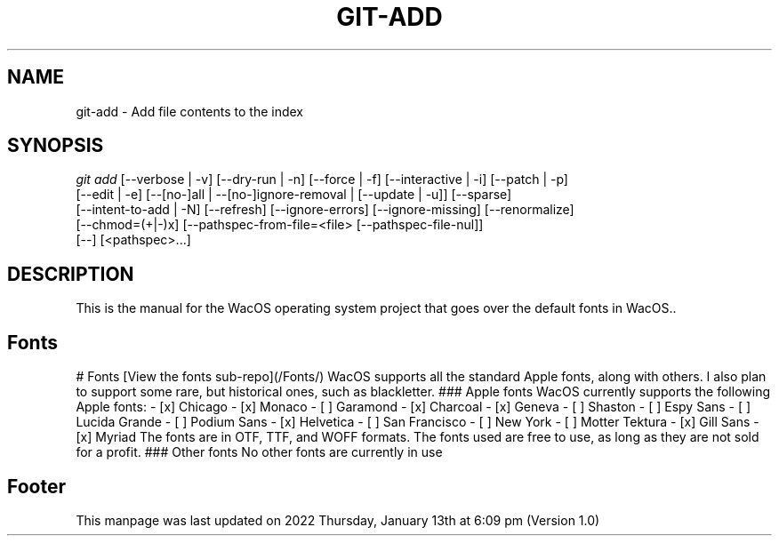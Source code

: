 '\" t
.\"     Title: WacOS Manual for the WacOS Font libraries
.\"    Author: [FIXME: author] [see http://www.docbook.org/tdg5/en/html/author]
.\" Generator: DocBook XSL Stylesheets vsnapshot <http://docbook.sf.net/>
.\"      Date: 2022/01/13@18:09
.\"    Manual: Git Manual
.\"    Source: Nil
.\"  Language: English (US)
.\"
.TH "GIT\-ADD" "1" "12/10/2021" "Git 2\&.34\&.1\&.182\&.ge77354" "Git Manual"
.\" -----------------------------------------------------------------
.\" * Define some portability stuff
.\" -----------------------------------------------------------------
.\" ~~~~~~~~~~~~~~~~~~~~~~~~~~~~~~~~~~~~~~~~~~~~~~~~~~~~~~~~~~~~~~~~~
.\" http://bugs.debian.org/507673
.\" http://lists.gnu.org/archive/html/groff/2009-02/msg00013.html
.\" ~~~~~~~~~~~~~~~~~~~~~~~~~~~~~~~~~~~~~~~~~~~~~~~~~~~~~~~~~~~~~~~~~
.ie \n(.g .ds Aq \(aq
.el       .ds Aq '
.\" -----------------------------------------------------------------
.\" * set default formatting
.\" -----------------------------------------------------------------
.\" disable hyphenation
.nh
.\" disable justification (adjust text to left margin only)
.ad l
.\" -----------------------------------------------------------------
.\" * MAIN CONTENT STARTS HERE *
.\" -----------------------------------------------------------------
.SH "NAME"
git-add \- Add file contents to the index
.SH "SYNOPSIS"
.sp
.nf
\fIgit add\fR [\-\-verbose | \-v] [\-\-dry\-run | \-n] [\-\-force | \-f] [\-\-interactive | \-i] [\-\-patch | \-p]
          [\-\-edit | \-e] [\-\-[no\-]all | \-\-[no\-]ignore\-removal | [\-\-update | \-u]] [\-\-sparse]
          [\-\-intent\-to\-add | \-N] [\-\-refresh] [\-\-ignore\-errors] [\-\-ignore\-missing] [\-\-renormalize]
          [\-\-chmod=(+|\-)x] [\-\-pathspec\-from\-file=<file> [\-\-pathspec\-file\-nul]]
          [\-\-] [<pathspec>\&...]
.fi
.sp
.SH "DESCRIPTION"
.sp
This is the manual for the WacOS operating system project that goes over the default fonts in WacOS.\&.
.sp
.SH "Fonts"
.sp
# Fonts
[View the fonts sub-repo](/Fonts/)
WacOS supports all the standard Apple fonts, along with others. I also plan to support some rare, but historical ones, such as blackletter.
### Apple fonts
WacOS currently supports the following Apple fonts:
- [x] Chicago
- [x] Monaco
- [ ] Garamond
- [x] Charcoal
- [x] Geneva
- [ ] Shaston
- [ ] Espy Sans
- [ ] Lucida Grande
- [ ] Podium Sans
- [x] Helvetica
- [ ] San Francisco
- [ ] New York
- [ ] Motter Tektura
- [x] Gill Sans
- [x] Myriad
The fonts are in OTF, TTF, and WOFF formats. The fonts used are free to use, as long as they are not sold for a profit.
### Other fonts
No other fonts are currently in use
.sp
.SH "Footer"
.sp
This manpage was last updated on 2022 Thursday, January 13th at 6:09 pm (Version 1.0)
.sp

